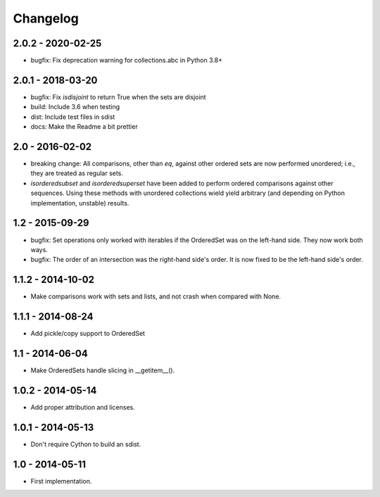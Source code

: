Changelog
=========

2.0.2 - 2020-02-25
~~~~~~~~~~~~~~~~~~

* bugfix: Fix deprecation warning for collections.abc in Python 3.8+

2.0.1 - 2018-03-20
~~~~~~~~~~~~~~~~~~

* bugfix: Fix `isdisjoint` to return True when the sets are disjoint
* build: Include 3.6 when testing
* dist: Include test files in sdist
* docs: Make the Readme a bit prettier

2.0 - 2016-02-02
~~~~~~~~~~~~~~~~

* breaking change: All comparisons, other than `eq`, against other ordered sets
  are now performed unordered; i.e., they are treated as regular sets.
* `isorderedsubset` and `isorderedsuperset` have been added to perform ordered
  comparisons against other sequences. Using these methods with unordered
  collections wield yield arbitrary (and depending on Python implementation,
  unstable) results.

1.2 - 2015-09-29
~~~~~~~~~~~~~~~~

* bugfix: Set operations only worked with iterables if the OrderedSet was on the
  left-hand side. They now work both ways.
* bugfix: The order of an intersection was the right-hand side's order. It is now
  fixed to be the left-hand side's order.

1.1.2 - 2014-10-02
~~~~~~~~~~~~~~~~~~

* Make comparisons work with sets and lists, and not crash when compared with None.

1.1.1 - 2014-08-24
~~~~~~~~~~~~~~~~~~

* Add pickle/copy support to OrderedSet

1.1 - 2014-06-04
~~~~~~~~~~~~~~~~

* Make OrderedSets handle slicing in __getitem__().

1.0.2 - 2014-05-14
~~~~~~~~~~~~~~~~~~

* Add proper attribution and licenses.

1.0.1 - 2014-05-13
~~~~~~~~~~~~~~~~~~

* Don't require Cython to build an sdist.

1.0 - 2014-05-11
~~~~~~~~~~~~~~~~

* First implementation.
